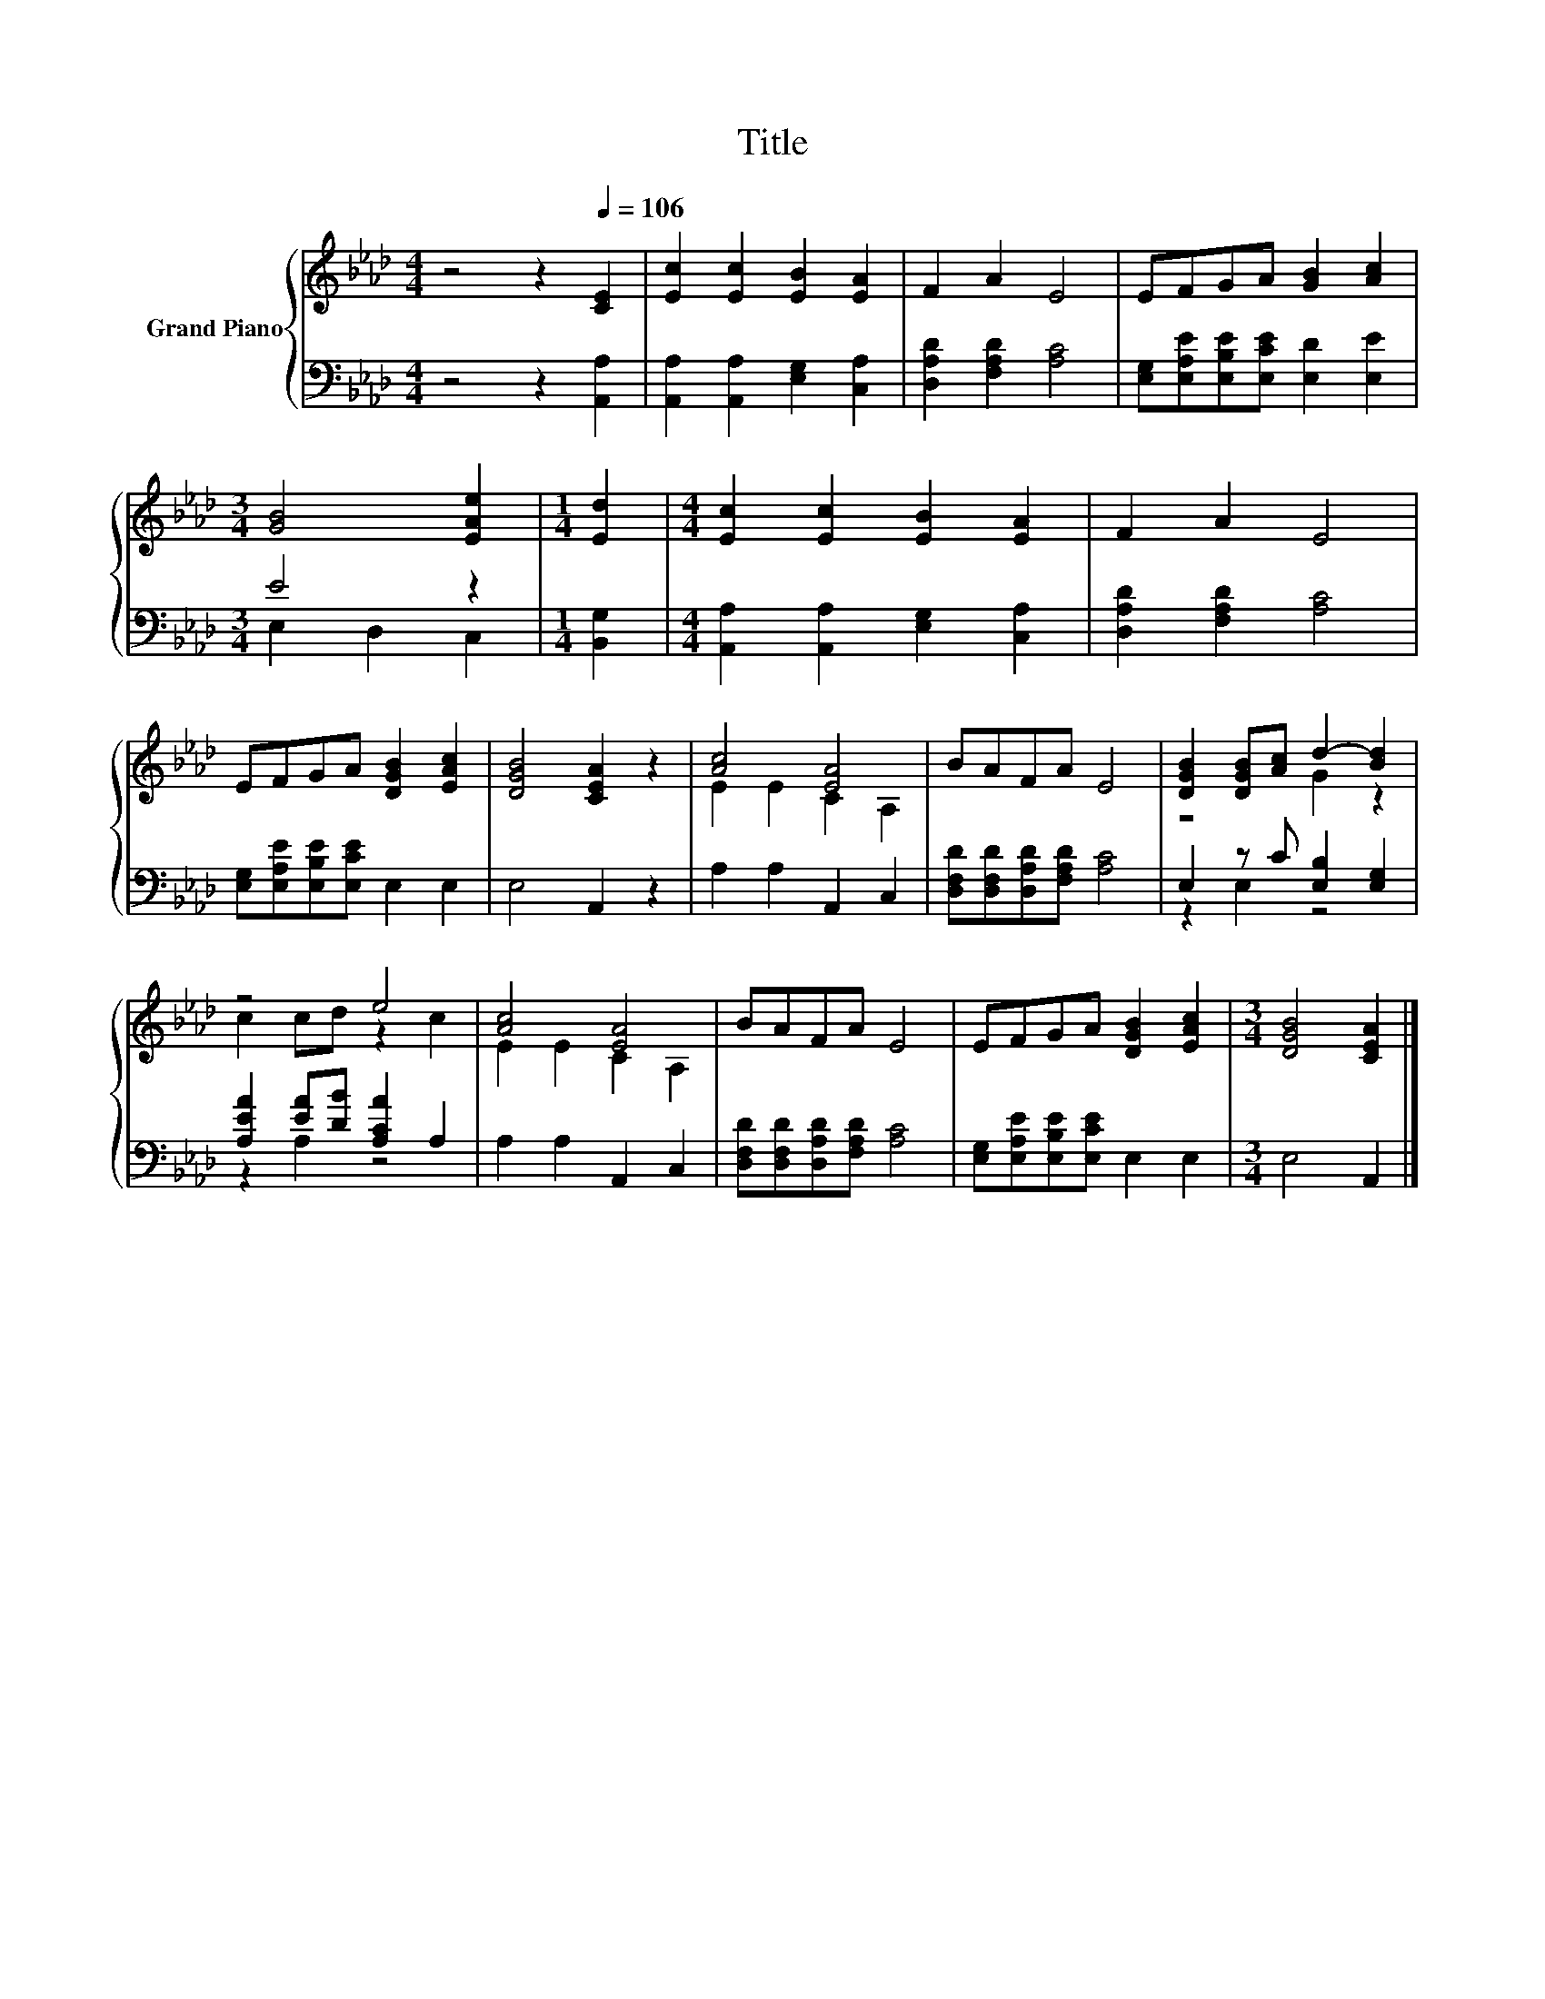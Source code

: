 X:1
T:Title
%%score { ( 1 4 ) | ( 2 3 ) }
L:1/8
M:4/4
K:Ab
V:1 treble nm="Grand Piano"
V:4 treble 
V:2 bass 
V:3 bass 
V:1
 z4 z2[Q:1/4=106] [CE]2 | [Ec]2 [Ec]2 [EB]2 [EA]2 | F2 A2 E4 | EFGA [GB]2 [Ac]2 | %4
[M:3/4] [GB]4 [EAe]2 |[M:1/4] [Ed]2 |[M:4/4] [Ec]2 [Ec]2 [EB]2 [EA]2 | F2 A2 E4 | %8
 EFGA [DGB]2 [EAc]2 | [DGB]4 [CEA]2 z2 | [Ac]4 [EA]4 | BAFA E4 | [DGB]2 [DGB][Ac] d2- [Bd]2 | %13
 z4 e4 | [Ac]4 [EA]4 | BAFA E4 | EFGA [DGB]2 [EAc]2 |[M:3/4] [DGB]4 [CEA]2 |] %18
V:2
 z4 z2 [A,,A,]2 | [A,,A,]2 [A,,A,]2 [E,G,]2 [C,A,]2 | [D,A,D]2 [F,A,D]2 [A,C]4 | %3
 [E,G,][E,A,E][E,B,E][E,CE] [E,D]2 [E,E]2 |[M:3/4] E4 z2 |[M:1/4] [B,,G,]2 | %6
[M:4/4] [A,,A,]2 [A,,A,]2 [E,G,]2 [C,A,]2 | [D,A,D]2 [F,A,D]2 [A,C]4 | %8
 [E,G,][E,A,E][E,B,E][E,CE] E,2 E,2 | E,4 A,,2 z2 | A,2 A,2 A,,2 C,2 | %11
 [D,F,D][D,F,D][D,A,D][F,A,D] [A,C]4 | E,2 z C [E,B,]2 [E,G,]2 | [A,EA]2 [EA][DB] [A,CA]2 A,2 | %14
 A,2 A,2 A,,2 C,2 | [D,F,D][D,F,D][D,A,D][F,A,D] [A,C]4 | [E,G,][E,A,E][E,B,E][E,CE] E,2 E,2 | %17
[M:3/4] E,4 A,,2 |] %18
V:3
 x8 | x8 | x8 | x8 |[M:3/4] E,2 D,2 C,2 |[M:1/4] x2 |[M:4/4] x8 | x8 | x8 | x8 | x8 | x8 | %12
 z2 E,2 z4 | z2 A,2 z4 | x8 | x8 | x8 |[M:3/4] x6 |] %18
V:4
 x8 | x8 | x8 | x8 |[M:3/4] x6 |[M:1/4] x2 |[M:4/4] x8 | x8 | x8 | x8 | E2 E2 C2 A,2 | x8 | %12
 z4 G2 z2 | c2 cd z2 c2 | E2 E2 C2 A,2 | x8 | x8 |[M:3/4] x6 |] %18


